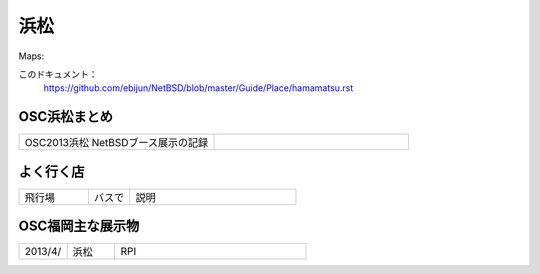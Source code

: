.. 
 Copyright (c) 2014 Jun Ebihara All rights reserved.
 Redistribution and use in source and binary forms, with or without
 modification, are permitted provided that the following conditions
 are met:
 1. Redistributions of source code must retain the above copyright
    notice, this list of conditions and the following disclaimer.
 2. Redistributions in binary form must reproduce the above copyright
    notice, this list of conditions and the following disclaimer in the
    documentation and/or other materials provided with the distribution.
 THIS SOFTWARE IS PROVIDED BY THE AUTHOR ``AS IS'' AND ANY EXPRESS OR
 IMPLIED WARRANTIES, INCLUDING, BUT NOT LIMITED TO, THE IMPLIED WARRANTIES
 OF MERCHANTABILITY AND FITNESS FOR A PARTICULAR PURPOSE ARE DISCLAIMED.
 IN NO EVENT SHALL THE AUTHOR BE LIABLE FOR ANY DIRECT, INDIRECT,
 INCIDENTAL, SPECIAL, EXEMPLARY, OR CONSEQUENTIAL DAMAGES (INCLUDING, BUT
 NOT LIMITED TO, PROCUREMENT OF SUBSTITUTE GOODS OR SERVICES; LOSS OF USE,
 DATA, OR PROFITS; OR BUSINESS INTERRUPTION) HOWEVER CAUSED AND ON ANY
 THEORY OF LIABILITY, WHETHER IN CONTRACT, STRICT LIABILITY, OR TORT
 (INCLUDING NEGLIGENCE OR OTHERWISE) ARISING IN ANY WAY OUT OF THE USE OF
 THIS SOFTWARE, EVEN IF ADVISED OF THE POSSIBILITY OF SUCH DAMAGE.


浜松
-------

Maps:

このドキュメント：
 https://github.com/ebijun/NetBSD/blob/master/Guide/Place/hamamatsu.rst

OSC浜松まとめ
~~~~~~~~~~~~~

.. csv-table::
 :widths: 70 70

 OSC2013浜松 NetBSDブース展示の記録,


よく行く店
~~~~~~~~~~~~~~

.. csv-table::
 :widths: 25 15 60

 飛行場, バスで,説明

OSC福岡主な展示物
~~~~~~~~~~~~~~~~~

.. csv-table::
 :widths: 15 15 60

 2013/4/,浜松,RPI


.. image:: ../Picture/2013/02/09/DSC_1605.jpg
.. image:: ../Picture/2013/02/09/DSC_1606.jpg
.. image:: ../Picture/2013/02/09/DSC_1607.jpg
.. image:: ../Picture/2013/02/09/DSC_1608.jpg
.. image:: ../Picture/2013/02/09/DSC_1609.jpg
.. image:: ../Picture/2013/02/09/DSC_1610.jpg
.. image:: ../Picture/2013/02/09/DSC_1611.jpg
.. image:: ../Picture/2013/02/09/DSC_1612.jpg
.. image:: ../Picture/2013/02/09/DSC_1613.jpg
.. image:: ../Picture/2013/02/09/DSC_1614.jpg
.. image:: ../Picture/2013/02/09/DSC_1615.jpg
.. image:: ../Picture/2013/02/09/DSC_1616.jpg
.. image:: ../Picture/2013/02/09/DSC_1617.jpg
.. image:: ../Picture/2013/02/09/DSC_1618.jpg
.. image:: ../Picture/2013/02/09/DSC_1619.jpg
.. image:: ../Picture/2013/02/09/dsc02122.jpg
.. image:: ../Picture/2013/02/09/dsc02123.jpg
.. image:: ../Picture/2013/02/09/dsc02124.jpg
.. image:: ../Picture/2013/02/09/dsc02125.jpg
.. image:: ../Picture/2013/02/09/dsc02126.jpg
.. image:: ../Picture/2013/02/09/dsc02127.jpg
.. image:: ../Picture/2013/02/09/dsc02128.jpg
.. image:: ../Picture/2013/01/20/DSC_1533.jpg
.. image:: ../Picture/2013/01/20/DSC_1535.jpg
.. image:: ../Picture/2013/01/20/DSC_1536.jpg
.. image:: ../Picture/2013/01/20/DSC_1539.jpg
.. image:: ../Picture/2013/01/20/DSC_1540.jpg
.. image:: ../Picture/2013/01/20/DSC_1541.jpg
.. image:: ../Picture/2013/01/20/DSC_1542.jpg
.. image:: ../Picture/2013/01/20/DSC_1543.jpg
.. image:: ../Picture/2013/01/20/DSC_1544.jpg
.. image:: ../Picture/2013/01/20/DSC_1545.jpg
.. image:: ../Picture/2013/01/20/DSC_1546.jpg
.. image:: ../Picture/2013/01/20/DSC_1547.jpg
.. image:: ../Picture/2013/01/20/DSC_1548.JPG
.. image:: ../Picture/2013/01/20/DSC_1548_2.JPG
.. image:: ../Picture/2013/01/20/DSC_1549.JPG
.. image:: ../Picture/2013/01/20/DSC_1549_2.JPG
.. image:: ../Picture/2013/01/20/DSC_1550.jpg
.. image:: ../Picture/2013/01/20/DSC_1551.jpg
.. image:: ../Picture/2013/01/20/DSC_1552.jpg
.. image:: ../Picture/2013/01/20/DSC_1553.jpg
.. image:: ../Picture/2013/01/20/DSC_1554.jpg
.. image:: ../Picture/2013/01/20/DSC_1555.jpg
.. image:: ../Picture/2013/01/20/DSC_1556.jpg
.. image:: ../Picture/2013/01/20/DSC_1557.jpg
.. image:: ../Picture/2013/01/20/DSC_1558.jpg
.. image:: ../Picture/2013/01/20/DSC_1559.jpg
.. image:: ../Picture/2013/01/20/DSC_1560.jpg
.. image:: ../Picture/2013/01/20/DSC_1561.jpg
.. image:: ../Picture/2013/01/20/DSC_1562.jpg
.. image:: ../Picture/2013/01/20/DSC_1563.jpg
.. image:: ../Picture/2013/01/20/DSC_1564.jpg
.. image:: ../Picture/2013/01/20/DSC_1565.jpg
.. image:: ../Picture/2013/01/20/dsc02076.jpg
.. image:: ../Picture/2013/01/20/dsc02077.jpg
.. image:: ../Picture/2013/01/20/dsc02078.jpg
.. image:: ../Picture/2013/01/20/dsc02079.jpg
.. image:: ../Picture/2013/01/20/dsc02080.jpg
.. image:: ../Picture/2013/01/20/dsc02081.jpg
.. image:: ../Picture/2013/01/20/dsc02082.jpg
.. image:: ../Picture/2013/01/20/dsc02083.jpg
.. image:: ../Picture/2013/01/20/dsc02084.jpg
.. image:: ../Picture/2013/01/20/dsc02085.jpg
.. image:: ../Picture/2013/01/20/dsc02086.jpg
.. image:: ../Picture/2013/01/20/dsc02087.jpg
.. image:: ../Picture/2013/01/20/dsc02088.jpg
.. image:: ../Picture/2013/01/20/dsc02089.jpg
.. image:: ../Picture/2013/01/20/dsc02090.jpg
.. image:: ../Picture/2013/01/20/dsc02091.jpg
.. image:: ../Picture/2013/01/20/dsc02092.jpg
.. image:: ../Picture/2013/01/20/dsc02093.jpg
.. image:: ../Picture/2013/01/20/dsc02094.jpg
.. image:: ../Picture/2013/01/20/dsc02095.jpg
.. image:: ../Picture/2013/01/20/dsc02096.jpg
.. image:: ../Picture/2013/01/20/dsc02097.jpg
.. image:: ../Picture/2013/01/20/dsc02098.jpg
.. image:: ../Picture/2013/01/20/dsc02099.jpg
.. image:: ../Picture/2013/01/20/dsc02100.jpg
.. image:: ../Picture/2013/01/20/dsc02101.jpg
